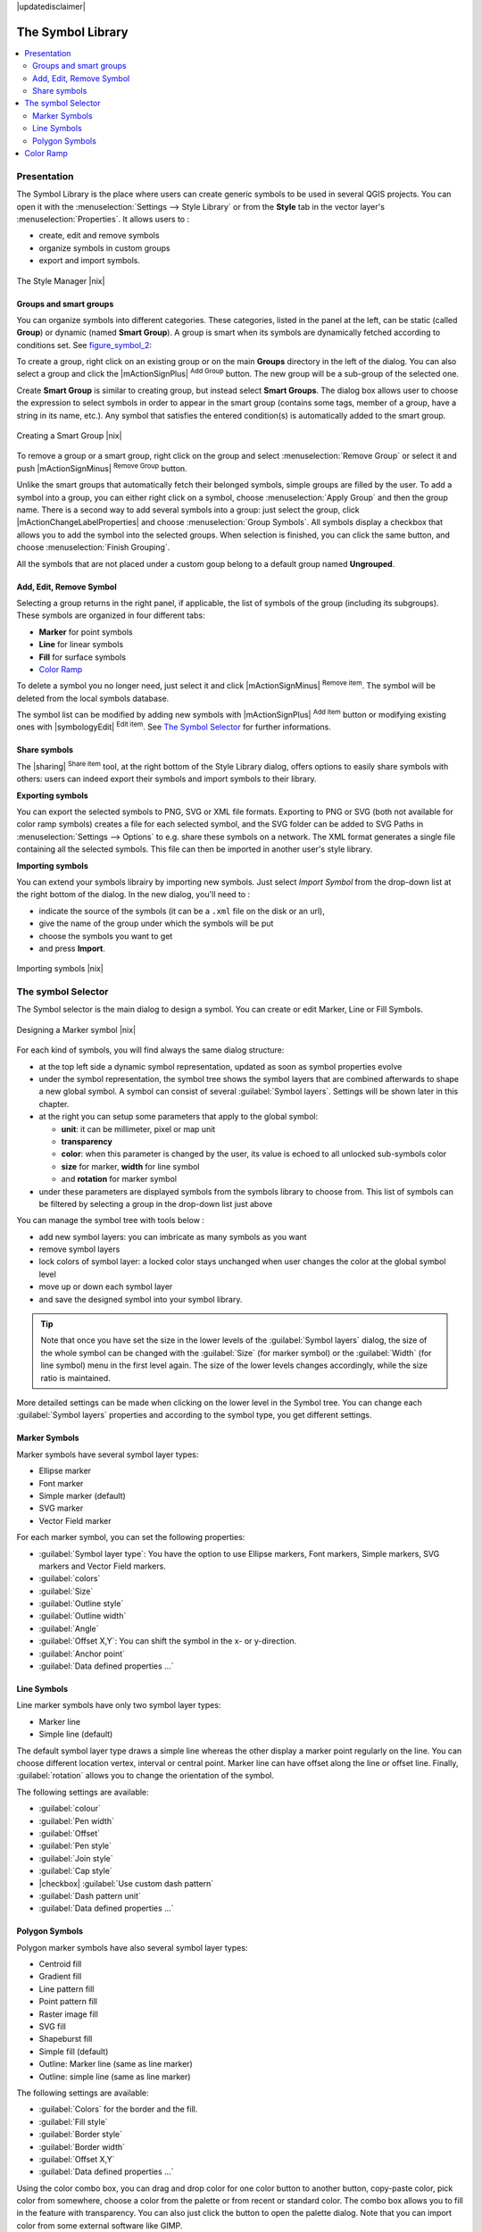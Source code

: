 |updatedisclaimer|

.. _vector_symbol_library:

The Symbol Library
==================

.. contents::
   :local:

.. _vector_style_manager:

Presentation
------------

The Symbol Library is the place where users can create generic symbols to be used
in several QGIS projects. You can open it with the :menuselection:`Settings 
--> Style Library` or from the **Style** tab in the vector layer's 
:menuselection:`Properties`. It allows users to :

* create, edit and remove symbols
* organize symbols in custom groups
* export and import symbols.

.. _figure_symbol_1:

.. only:: html

   **Figure Symbol 1:**

.. figure:: /static/user_manual/working_with_vector/stylemanager.png
   :align: center

   The Style Manager |nix|


Groups and smart groups
.......................

You can organize symbols into different categories. These categories, listed in 
the panel at the left, can be static (called **Group**) or dynamic (named 
**Smart Group**). A group is smart when its symbols are dynamically fetched 
according to conditions set. See figure_symbol_2_:

To create a group, right click on an existing group or on the main **Groups** 
directory in the left of the dialog. 
You can also select a group and click the |mActionSignPlus| :sup:`Add Group` 
button. The new group will be a sub-group of the selected one.

Create **Smart Group** is similar to creating group, but instead select 
**Smart Groups**. The dialog box allows user to choose the expression to 
select symbols in order to appear in the smart group (contains some tags, 
member of a group, have a string in its name, etc.). Any symbol that satisfies 
the entered condition(s) is automatically added to the smart group.

.. _figure_symbol_2:

.. only:: html

   **Figure Symbol 2:**

.. figure:: /static/user_manual/working_with_vector/create_smartgroup.png
   :align: center

   Creating a Smart Group |nix|

To remove a group or a smart group, right click on the group and select 
:menuselection:`Remove Group` or select it and push 
|mActionSignMinus| :sup:`Remove Group` button.

Unlike the smart groups that automatically fetch their belonged symbols, 
simple groups are filled by the user.
To add a symbol into a group, you can either right click on a symbol, choose 
:menuselection:`Apply Group` and then the group name. There is a second 
way to add several symbols into a group: just select the group, click 
|mActionChangeLabelProperties| and choose :menuselection:`Group Symbols`. All 
symbols display a checkbox that allows you to add the symbol into the selected 
groups. When selection is finished, you can click the same button, and 
choose :menuselection:`Finish Grouping`.

All the symbols that are not placed under a custom goup belong 
to a default group named **Ungrouped**.

Add, Edit, Remove Symbol
........................

Selecting a group returns in the right panel, if applicable, the list of symbols 
of the group (including its subgroups). These symbols are organized in four 
different tabs:

* **Marker** for point symbols
* **Line** for linear symbols
* **Fill** for surface symbols
* `Color Ramp`_

To delete a symbol you no longer need, just select it and click |mActionSignMinus| 
:sup:`Remove item`. The symbol will be deleted from the local symbols database.

The symbol list can be modified by adding new symbols with |mActionSignPlus| 
:sup:`Add item` button or modifying existing ones with |symbologyEdit| 
:sup:`Edit item`.
See `The Symbol Selector`_ for further informations. 

Share symbols
.............

The |sharing| :sup:`Share item` tool, at the right bottom of the Style 
Library dialog, offers options to easily share symbols with others: users can 
indeed export their symbols and import symbols to their library.

**Exporting symbols**

You can export the selected symbols to PNG, SVG or XML file formats.
Exporting to PNG or SVG (both not available for color ramp symbols) creates 
a file for each selected symbol, and the SVG folder can be added to SVG Paths 
in :menuselection:`Settings --> Options` to e.g. share these symbols on a network.
The XML format generates a single file containing all the selected symbols. 
This file can then be imported in another user's style library.

**Importing symbols**

You can extend your symbols librairy by importing new symbols. Just select 
*Import Symbol* from the drop-down list at the right bottom of the dialog.
In the new dialog, you'll need to :

* indicate the source of the symbols (it can be a ``.xml`` file on the disk or an url),
* give the name of the group under which the symbols will be put
* choose the symbols you want to get
* and press **Import**.

.. _figure_symbol_3:

.. only:: html

   **Figure Symbol 3:**

.. figure:: /static/user_manual/working_with_vector/import_styles.png
   :align: center

   Importing symbols |nix|



.. _symbol-selector:

The symbol Selector
-------------------

The Symbol selector is the main dialog to design a symbol. 
You can create or edit Marker, Line or Fill Symbols.

.. _figure_symbol_4:

.. only:: html

   **Figure Symbol 4:**

.. figure:: /static/user_manual/working_with_vector/symbolselector.png
   :align: center

   Designing a Marker symbol |nix|


For each kind of symbols, you will find always the same dialog structure:

* at the top left side a dynamic symbol representation, updated as soon as 
  symbol properties evolve
* under the symbol representation, the symbol tree shows the symbol layers that 
  are combined afterwards to shape a new global symbol. A symbol can consist of 
  several :guilabel:`Symbol layers`.
  Settings will be shown later in this chapter.
* at the right you can setup some parameters that apply to the global symbol:

  * **unit**: it can be millimeter, pixel or map unit
  * **transparency**
  * **color**: when this parameter is changed by the user, its value is echoed to all 
    unlocked sub-symbols color
  * **size** for marker, **width** for line symbol
  * and **rotation** for marker symbol
  
* under these parameters are displayed symbols from the symbols library to choose from.
  This list of symbols can be filtered by selecting a group in the drop-down list
  just above

You can manage the symbol tree with tools below :

* add new symbol layers: you can imbricate as many symbols as you want
* remove symbol layers
* lock colors of symbol layer: a locked color stays unchanged when 
  user changes the color at the global symbol level
* move up or down each symbol layer 
* and save the designed symbol into your symbol library.

.. Fix Me: What does advanced "clip features to canvas" option mean for the symbol? 

.. tip:: 

   Note that once you have set the size in the lower levels of the 
   :guilabel:`Symbol layers` dialog, the size of the whole symbol can be changed 
   with the :guilabel:`Size` (for marker symbol) or the :guilabel:`Width` (for line
   symbol) menu in the first level again. The size of the lower levels changes 
   accordingly, while the size ratio is maintained.
  
More detailed settings can be made when clicking on the lower level in the
Symbol tree. You can change each :guilabel:`Symbol layers` properties and according
to the symbol type, you get different settings.

.. TODO: Better describe each of the options... 
  
.. _vector_marker_symbols:

Marker Symbols
..............

Marker symbols have several symbol layer types:

* Ellipse marker
* Font marker
* Simple marker (default)
* SVG marker
* Vector Field marker

For each marker symbol, you can set the following properties:

* :guilabel:`Symbol layer type`: You have the option to use Ellipse markers, 
  Font markers, Simple markers, SVG markers and Vector Field markers.
* :guilabel:`colors`
* :guilabel:`Size`
* :guilabel:`Outline style`
* :guilabel:`Outline width`
* :guilabel:`Angle`
* :guilabel:`Offset X,Y`: You can shift the symbol in the x- or y-direction.
* :guilabel:`Anchor point`
* :guilabel:`Data defined properties ...`


Line Symbols
..............

Line marker symbols have only two symbol layer types:

* Marker line
* Simple line (default)

The default symbol layer type draws a simple line whereas the other display a 
marker point regularly on the line. You can choose different location vertex, 
interval or central point. Marker line can have offset along the line or offset 
line. Finally, :guilabel:`rotation` allows you to change the orientation of the 
symbol.

The following settings are available:

* :guilabel:`colour`
* :guilabel:`Pen width`
* :guilabel:`Offset`
* :guilabel:`Pen style`
* :guilabel:`Join style`
* :guilabel:`Cap style`
* |checkbox| :guilabel:`Use custom dash pattern`
* :guilabel:`Dash pattern unit`
* :guilabel:`Data defined properties ...`


Polygon Symbols
................

Polygon marker symbols have also several symbol layer types:

* Centroid fill
* Gradient fill
* Line pattern fill
* Point pattern fill
* Raster image fill
* SVG fill
* Shapeburst fill
* Simple fill (default)
* Outline: Marker line (same as line marker)
* Outline: simple line (same as line marker)

The following settings are available:

* :guilabel:`Colors` for the border and the fill.
* :guilabel:`Fill style`
* :guilabel:`Border style`
* :guilabel:`Border width`
* :guilabel:`Offset X,Y`
* :guilabel:`Data defined properties ...`

Using the color combo box, you can drag and drop color for one color button 
to another button, copy-paste color, pick color from somewhere, choose a color 
from the palette or from  recent or standard color. The combo box allows you to 
fill in the feature with transparency. You can also just click the button to open the 
palette dialog. Note that you can import color from some external software 
like GIMP.

With the 'Raster image fill' you can fill polygons with a tiled raster image.
Options include (data defined) file name, opacity, image size (in pixels, mm or map units),
coordinate mode (feature or view) and rotation. 

'Gradient Fill' :guilabel:`Symbol layer type` allows you to select
between a |radiobuttonon| :guilabel:`Two color`
and |radiobuttonoff| :guilabel:`Color ramp` setting. You can use the
|checkbox| :guilabel:`Feature centroid` as :guilabel:`Referencepoint`.
All fills 'Gradient Fill` :guilabel:`Symbol layer type` is also
available through the :guilabel:`Symbol` menu of the Categorized and
Graduated Renderer and through the :guilabel:`Rule properties` menu of
the Rule-based renderer. 

Other possibility is to choose a 'shapeburst
fill' which is a buffered gradient fill, where a gradient is drawn from
the boundary of a polygon towards the polygon's centre. Configurable
parameters include distance from the boundary to shade, use of color ramps or
simple two color gradients, optional blurring of the fill and offsets.

It is possible to only draw polygon borders inside the polygon. Using
'Outline: Simple line' select |checkbox| :guilabel:`Draw line
only inside polygon`.

**Note:** When geometry type is polygon, you can choose to disable the
automatic clipping of lines/polygons to the canvas extent. In
some cases this clipping results in unfavourable symbology (eg
centroid fills where the centroid must always be the actual
feature's centroid).


.. _color-ramp:

Color Ramp
----------

.. index:: color_Ramp, Gradient_color_Ramp, colorBrewer, Custom_color_Ramp

The Color ramp tab in the Style Manager presents a different types of 
color ramps you can use to style layers.

To create a custom color ramp, activate the Color ramp tab and click the 
|mActionSignPlus| :sup:`Add item` button. The button reveals a drop-down list to
choose the ramp type: Gradient, Random, colorBrewer, or cpt-city.

The first three have options for number of steps and/or multiple stops in 
the color ramp. You can use the |checkbox| :guilabel:`Invert` option while 
classifying the data with a color ramp. See figure_symbol_5_ for an
example of custom color ramp and figure_symbol_5a_ for the cpt-city dialog.

 
.. _figure_symbol_5:

.. only:: html

   **Figure Symbol 5:**

.. figure:: /static/user_manual/working_with_vector/customColorRampGradient.png
   :align: center

   Example of custom gradient color ramp with multiple stops |nix|

The cpt-city option opens a new dialog with hundreds of themes included 'out of the box'.

.. _figure_symbol_5a:

.. only:: html

   **Figure Symbol 5a:**

.. figure:: /static/user_manual/working_with_vector/cpt-cityColorRamps.png
   :align: center

   cpt-city dialog with hundreds of color ramps |nix|

